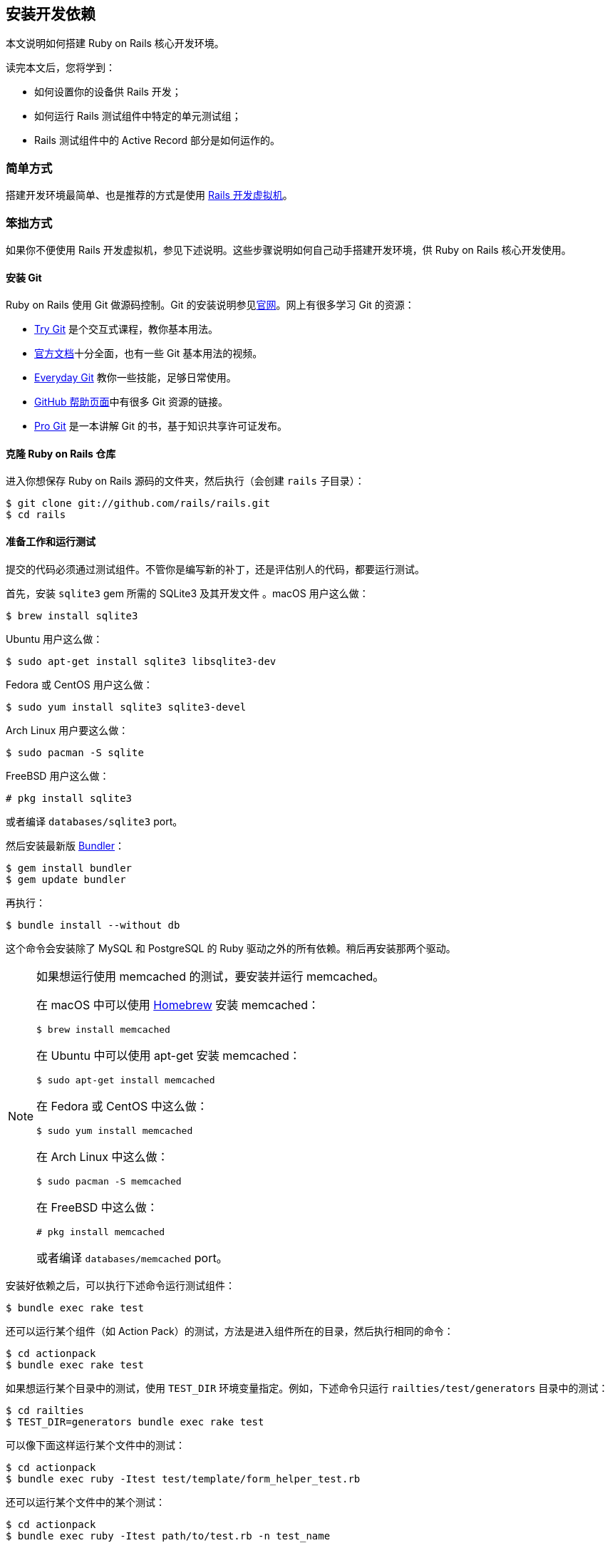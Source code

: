 [[development-dependencies-install]]
== 安装开发依赖

// 安道翻译

[.chapter-abstract]
--
本文说明如何搭建 Ruby on Rails 核心开发环境。

读完本文后，您将学到：

- 如何设置你的设备供 Rails 开发；
- 如何运行 Rails 测试组件中特定的单元测试组；
- Rails 测试组件中的 Active Record 部分是如何运作的。
--

[[development-dependencies-install-the-easy-way]]
=== 简单方式

搭建开发环境最简单、也是推荐的方式是使用 https://github.com/rails/rails-dev-box[Rails 开发虚拟机]。

[[development-dependencies-install-the-hard-way]]
=== 笨拙方式

如果你不便使用 Rails 开发虚拟机，参见下述说明。这些步骤说明如何自己动手搭建开发环境，供 Ruby on Rails 核心开发使用。

[[install-git]]
==== 安装 Git

Ruby on Rails 使用 Git 做源码控制。Git 的安装说明参见link:http://git-scm.com/[官网]。网上有很多学习 Git 的资源：

- http://try.github.io/[Try Git] 是个交互式课程，教你基本用法。
- http://git-scm.com/documentation[官方文档]十分全面，也有一些 Git 基本用法的视频。
- http://schacon.github.io/git/everyday.html[Everyday Git] 教你一些技能，足够日常使用。
- http://help.github.com/[GitHub 帮助页面]中有很多 Git 资源的链接。
- http://git-scm.com/book[Pro Git] 是一本讲解 Git 的书，基于知识共享许可证发布。

[[clone-the-ruby-on-rails-repository]]
==== 克隆 Ruby on Rails 仓库

进入你想保存 Ruby on Rails 源码的文件夹，然后执行（会创建 `rails` 子目录）：

[source,sh]
----
$ git clone git://github.com/rails/rails.git
$ cd rails
----

[[set-up-and-run-the-tests]]
==== 准备工作和运行测试

提交的代码必须通过测试组件。不管你是编写新的补丁，还是评估别人的代码，都要运行测试。

首先，安装 `sqlite3` gem 所需的 SQLite3 及其开发文件 。macOS 用户这么做：

[source,sh]
----
$ brew install sqlite3
----

Ubuntu 用户这么做：

[source,sh]
----
$ sudo apt-get install sqlite3 libsqlite3-dev
----

Fedora 或 CentOS 用户这么做：

[source,sh]
----
$ sudo yum install sqlite3 sqlite3-devel
----

Arch Linux 用户要这么做：

[source,sh]
----
$ sudo pacman -S sqlite
----

FreeBSD 用户这么做：

[source,sh]
----
# pkg install sqlite3
----

或者编译 `databases/sqlite3` port。

然后安装最新版 http://bundler.io/[Bundler]：

[source,sh]
----
$ gem install bundler
$ gem update bundler
----

再执行：

[source,sh]
----
$ bundle install --without db
----

这个命令会安装除了 MySQL 和 PostgreSQL 的 Ruby 驱动之外的所有依赖。稍后再安装那两个驱动。

[NOTE]
====
如果想运行使用 memcached 的测试，要安装并运行 memcached。

在 macOS 中可以使用 http://brew.sh/[Homebrew] 安装 memcached：

[source,sh]
----
$ brew install memcached
----

在 Ubuntu 中可以使用 apt-get 安装 memcached：

[source,sh]
----
$ sudo apt-get install memcached
----

在 Fedora 或 CentOS 中这么做：

[source,sh]
----
$ sudo yum install memcached
----

在 Arch Linux 中这么做：

[source,sh]
----
$ sudo pacman -S memcached
----

在 FreeBSD 中这么做：

[source,sh]
----
# pkg install memcached
----

或者编译 `databases/memcached` port。
====

安装好依赖之后，可以执行下述命令运行测试组件：

[source,sh]
----
$ bundle exec rake test
----

还可以运行某个组件（如 Action Pack）的测试，方法是进入组件所在的目录，然后执行相同的命令：

[source,sh]
----
$ cd actionpack
$ bundle exec rake test
----

如果想运行某个目录中的测试，使用 `TEST_DIR` 环境变量指定。例如，下述命令只运行 `railties/test/generators` 目录中的测试：

[source,sh]
----
$ cd railties
$ TEST_DIR=generators bundle exec rake test
----

可以像下面这样运行某个文件中的测试：

[source,sh]
----
$ cd actionpack
$ bundle exec ruby -Itest test/template/form_helper_test.rb
----

还可以运行某个文件中的某个测试：

[source,sh]
----
$ cd actionpack
$ bundle exec ruby -Itest path/to/test.rb -n test_name
----

[[active-record-setup]]
==== 为 Active Record 做准备

Active Record 的测试组件运行三次：一次针对 SQLite3，一次针对 MySQL，还有一次针对 PostgreSQL。下面说明如何为这三种数据库搭建环境。

[WARNING]
====
编写 Active Record 代码时，必须确保测试至少能在 MySQL、PostgreSQL 和 SQLite3 中通过。如果只使用 MySQL 测试，虽然测试能通过，但是不同适配器之间的差异没有考虑到。
====

[[database-configuration]]
===== 数据库配置

Active Record 测试组件需要一个配置文件：`activerecord/test/config.yml`。`activerecord/test/config.example.yml` 文件中有些示例。你可以复制里面的内容，然后根据你的环境修改。

[[mysql-and-postgresql]]
===== MySQL 和 PostgreSQL

为了运行针对 MySQL 和 PostgreSQL 的测试组件，要安装相应的 gem。首先安装服务器、客户端库和开发文件。

在 macOS 中可以这么做：

[source,sh]
----
$ brew install mysql
$ brew install postgresql
----

然后按照 Homebrew 给出的说明做。

在 Ubuntu 中只需这么做：

[source,sh]
----
$ sudo apt-get install mysql-server libmysqlclient-dev
$ sudo apt-get install postgresql postgresql-client postgresql-contrib libpq-dev
----

在 Fedora 或 CentOS 中只需这么做：

[source,sh]
----
$ sudo yum install mysql-server mysql-devel
$ sudo yum install postgresql-server postgresql-devel
----

MySQL 不再支持 Arch Linux，因此你要使用 MariaDB（参见link:https://www.archlinux.org/news/mariadb-replaces-mysql-in-repositories/[这个声明]）：

[source,sh]
----
$ sudo pacman -S mariadb libmariadbclient mariadb-clients
$ sudo pacman -S postgresql postgresql-libs
----

FreeBSD 用户要这么做：

[source,sh]
----
# pkg install mysql56-client mysql56-server
# pkg install postgresql94-client postgresql94-server
----

或者通过 port 安装（在 `databases` 文件夹中）。在安装 MySQL 的过程中如何遇到问题，请查阅 http://dev.mysql.com/doc/refman/5.1/en/freebsd-installation.html[MySQL 文档]。

安装好之后，执行下述命令：

[source,sh]
----
$ rm .bundle/config
$ bundle install
----

首先，我们要删除 `.bundle/config` 文件，因为 Bundler 记得那个文件中的配置。我们前面配置了，不安装“db”分组（此外也可以修改那个文件）。

为了使用 MySQL 运行测试组件，我们要创建一个名为 `rails` 的用户，并且赋予它操作测试数据库的权限：

[source,sh]
----
$ mysql -uroot -p

mysql> CREATE USER 'rails'@'localhost';
mysql> GRANT ALL PRIVILEGES ON activerecord_unittest.*
       to 'rails'@'localhost';
mysql> GRANT ALL PRIVILEGES ON activerecord_unittest2.*
       to 'rails'@'localhost';
mysql> GRANT ALL PRIVILEGES ON inexistent_activerecord_unittest.*
       to 'rails'@'localhost';
----

然后创建测试数据库：

[source,sh]
----
$ cd activerecord
$ bundle exec rake db:mysql:build
----

PostgreSQL 的身份验证方式有所不同。为了使用开发账户搭建开发环境，在 Linux 或 BSD 中要这么做：

[source,sh]
----
$ sudo -u postgres createuser --superuser $USER
----

在 macOS 中这么做：

[source,sh]
----
$ createuser --superuser $USER
----

然后，执行下述命令创建测试数据库：

[source,sh]
----
$ cd activerecord
$ bundle exec rake db:postgresql:build
----

可以执行下述命令创建 PostgreSQL 和 MySQL 的测试数据库：

[source,sh]
----
$ cd activerecord
$ bundle exec rake db:create
----

可以使用下述命令清理数据库：

[source,sh]
----
$ cd activerecord
$ bundle exec rake db:drop
----

[NOTE]
====
使用 rake 任务创建测试数据库能保障数据库使用正确的字符集和排序规则。
====

[NOTE]
====
在 PostgreSQL 9.1.x 及早期版本中激活 HStore 扩展会看到这个提醒（或本地化的提醒）：“WARNING: pass:[=>] is deprecated as an operator”。
====

如果使用其他数据库，默认的连接信息参见 `activerecord/test/config.yml` 或 `activerecord/test/config.example.yml` 文件。如果有必要，可以在你的设备中编辑 `activerecord/test/config.yml` 文件，提供不同的凭据。不过显然，不应该把这种改动推送回 Rails 仓库。
